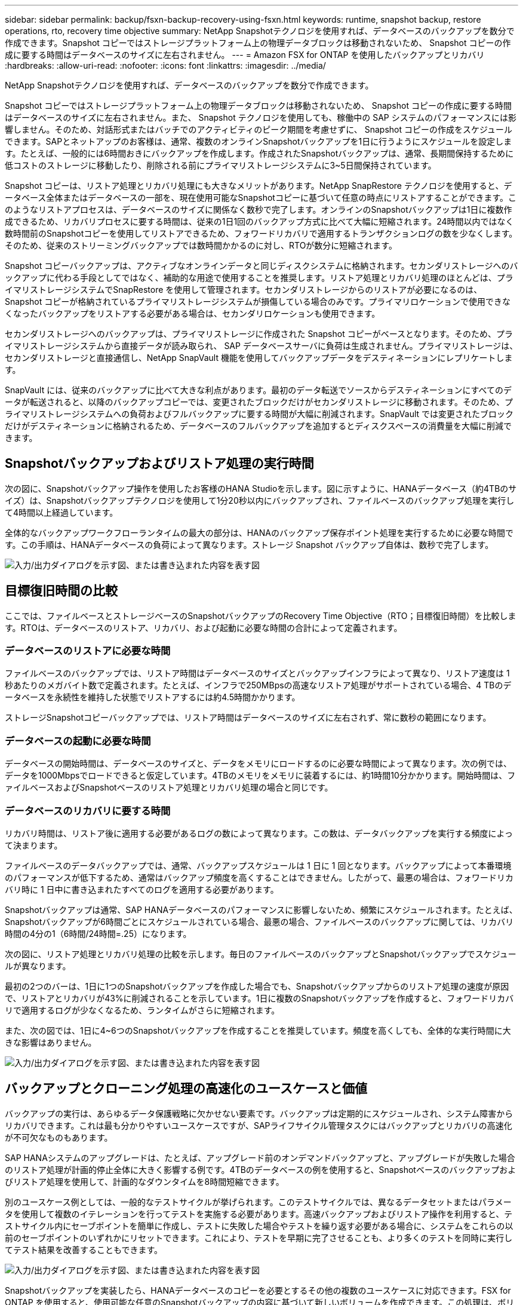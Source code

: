 ---
sidebar: sidebar 
permalink: backup/fsxn-backup-recovery-using-fsxn.html 
keywords: runtime, snapshot backup, restore operations, rto, recovery time objective 
summary: NetApp Snapshotテクノロジを使用すれば、データベースのバックアップを数分で作成できます。Snapshot コピーではストレージプラットフォーム上の物理データブロックは移動されないため、 Snapshot コピーの作成に要する時間はデータベースのサイズに左右されません。 
---
= Amazon FSX for ONTAP を使用したバックアップとリカバリ
:hardbreaks:
:allow-uri-read: 
:nofooter: 
:icons: font
:linkattrs: 
:imagesdir: ../media/


[role="lead"]
NetApp Snapshotテクノロジを使用すれば、データベースのバックアップを数分で作成できます。

Snapshot コピーではストレージプラットフォーム上の物理データブロックは移動されないため、 Snapshot コピーの作成に要する時間はデータベースのサイズに左右されません。また、 Snapshot テクノロジを使用しても、稼働中の SAP システムのパフォーマンスには影響しません。そのため、対話形式またはバッチでのアクティビティのピーク期間を考慮せずに、 Snapshot コピーの作成をスケジュールできます。SAPとネットアップのお客様は、通常、複数のオンラインSnapshotバックアップを1日に行うようにスケジュールを設定します。たとえば、一般的には6時間おきにバックアップを作成します。作成されたSnapshotバックアップは、通常、長期間保持するために低コストのストレージに移動したり、削除される前にプライマリストレージシステムに3~5日間保持されています。

Snapshot コピーは、リストア処理とリカバリ処理にも大きなメリットがあります。NetApp SnapRestore テクノロジを使用すると、データベース全体またはデータベースの一部を、現在使用可能なSnapshotコピーに基づいて任意の時点にリストアすることができます。このようなリストアプロセスは、データベースのサイズに関係なく数秒で完了します。オンラインのSnapshotバックアップは1日に複数作成できるため、リカバリプロセスに要する時間は、従来の1日1回のバックアップ方式に比べて大幅に短縮されます。24時間以内ではなく数時間前のSnapshotコピーを使用してリストアできるため、フォワードリカバリで適用するトランザクションログの数を少なくします。そのため、従来のストリーミングバックアップでは数時間かかるのに対し、RTOが数分に短縮されます。

Snapshot コピーバックアップは、アクティブなオンラインデータと同じディスクシステムに格納されます。セカンダリストレージへのバックアップに代わる手段としてではなく、補助的な用途で使用することを推奨します。リストア処理とリカバリ処理のほとんどは、プライマリストレージシステムでSnapRestore を使用して管理されます。セカンダリストレージからのリストアが必要になるのは、 Snapshot コピーが格納されているプライマリストレージシステムが損傷している場合のみです。プライマリロケーションで使用できなくなったバックアップをリストアする必要がある場合は、セカンダリロケーションも使用できます。

セカンダリストレージへのバックアップは、プライマリストレージに作成された Snapshot コピーがベースとなります。そのため、プライマリストレージシステムから直接データが読み取られ、 SAP データベースサーバに負荷は生成されません。プライマリストレージは、セカンダリストレージと直接通信し、NetApp SnapVault 機能を使用してバックアップデータをデスティネーションにレプリケートします。

SnapVault には、従来のバックアップに比べて大きな利点があります。最初のデータ転送でソースからデスティネーションにすべてのデータが転送されると、以降のバックアップコピーでは、変更されたブロックだけがセカンダリストレージに移動されます。そのため、プライマリストレージシステムへの負荷およびフルバックアップに要する時間が大幅に削減されます。SnapVault では変更されたブロックだけがデスティネーションに格納されるため、データベースのフルバックアップを追加するとディスクスペースの消費量を大幅に削減できます。



== Snapshotバックアップおよびリストア処理の実行時間

次の図に、Snapshotバックアップ操作を使用したお客様のHANA Studioを示します。図に示すように、HANAデータベース（約4TBのサイズ）は、Snapshotバックアップテクノロジを使用して1分20秒以内にバックアップされ、ファイルベースのバックアップ処理を実行して4時間以上経過しています。

全体的なバックアップワークフローランタイムの最大の部分は、HANAのバックアップ保存ポイント処理を実行するために必要な時間です。この手順は、HANAデータベースの負荷によって異なります。ストレージ Snapshot バックアップ自体は、数秒で完了します。

image:amazon-fsx-image1.png["入力/出力ダイアログを示す図、または書き込まれた内容を表す図"]



== 目標復旧時間の比較

ここでは、ファイルベースとストレージベースのSnapshotバックアップのRecovery Time Objective（RTO；目標復旧時間）を比較します。RTOは、データベースのリストア、リカバリ、および起動に必要な時間の合計によって定義されます。



=== データベースのリストアに必要な時間

ファイルベースのバックアップでは、リストア時間はデータベースのサイズとバックアップインフラによって異なり、リストア速度は 1 秒あたりのメガバイト数で定義されます。たとえば、インフラで250MBpsの高速なリストア処理がサポートされている場合、4 TBのデータベースを永続性を維持した状態でリストアするには約4.5時間かかります。

ストレージSnapshotコピーバックアップでは、リストア時間はデータベースのサイズに左右されず、常に数秒の範囲になります。



=== データベースの起動に必要な時間

データベースの開始時間は、データベースのサイズと、データをメモリにロードするのに必要な時間によって異なります。次の例では、データを1000Mbpsでロードできると仮定しています。4TBのメモリをメモリに装着するには、約1時間10分かかります。開始時間は、ファイルベースおよびSnapshotベースのリストア処理とリカバリ処理の場合と同じです。



=== データベースのリカバリに要する時間

リカバリ時間は、リストア後に適用する必要があるログの数によって異なります。この数は、データバックアップを実行する頻度によって決まります。

ファイルベースのデータバックアップでは、通常、バックアップスケジュールは 1 日に 1 回となります。バックアップによって本番環境のパフォーマンスが低下するため、通常はバックアップ頻度を高くすることはできません。したがって、最悪の場合は、フォワードリカバリ時に 1 日中に書き込まれたすべてのログを適用する必要があります。

Snapshotバックアップは通常、SAP HANAデータベースのパフォーマンスに影響しないため、頻繁にスケジュールされます。たとえば、Snapshotバックアップが6時間ごとにスケジュールされている場合、最悪の場合、ファイルベースのバックアップに関しては、リカバリ時間の4分の1（6時間/24時間=.25）になります。

次の図に、リストア処理とリカバリ処理の比較を示します。毎日のファイルベースのバックアップとSnapshotバックアップでスケジュールが異なります。

最初の2つのバーは、1日に1つのSnapshotバックアップを作成した場合でも、Snapshotバックアップからのリストア処理の速度が原因で、リストアとリカバリが43%に削減されることを示しています。1日に複数のSnapshotバックアップを作成すると、フォワードリカバリで適用するログが少なくなるため、ランタイムがさらに短縮されます。

また、次の図では、1日に4~6つのSnapshotバックアップを作成することを推奨しています。頻度を高くしても、全体的な実行時間に大きな影響はありません。

image:amazon-fsx-image2.png["入力/出力ダイアログを示す図、または書き込まれた内容を表す図"]



== バックアップとクローニング処理の高速化のユースケースと価値

バックアップの実行は、あらゆるデータ保護戦略に欠かせない要素です。バックアップは定期的にスケジュールされ、システム障害からリカバリできます。これは最も分かりやすいユースケースですが、SAPライフサイクル管理タスクにはバックアップとリカバリの高速化が不可欠なものもあります。

SAP HANAシステムのアップグレードは、たとえば、アップグレード前のオンデマンドバックアップと、アップグレードが失敗した場合のリストア処理が計画的停止全体に大きく影響する例です。4TBのデータベースの例を使用すると、Snapshotベースのバックアップおよびリストア処理を使用して、計画的なダウンタイムを8時間短縮できます。

別のユースケース例としては、一般的なテストサイクルが挙げられます。このテストサイクルでは、異なるデータセットまたはパラメータを使用して複数のイテレーションを行ってテストを実施する必要があります。高速バックアップおよびリストア操作を利用すると、テストサイクル内にセーブポイントを簡単に作成し、テストに失敗した場合やテストを繰り返す必要がある場合に、システムをこれらの以前のセーブポイントのいずれかにリセットできます。これにより、テストを早期に完了させることも、より多くのテストを同時に実行してテスト結果を改善することもできます。

image:amazon-fsx-image3.png["入力/出力ダイアログを示す図、または書き込まれた内容を表す図"]

Snapshotバックアップを実装したら、HANAデータベースのコピーを必要とするその他の複数のユースケースに対応できます。FSX for ONTAP を使用すると、使用可能な任意のSnapshotバックアップの内容に基づいて新しいボリュームを作成できます。この処理は、ボリュームのサイズに関係なく数秒で実行されます。

最も一般的なユースケースはSAPシステムの更新です。本番用システムのデータをテストシステムまたはQAシステムにコピーする必要があります。FSX for ONTAP クローニング機能を利用すると、本番用システムの任意のSnapshotコピーから、わずか数秒でテストシステム用のボリュームをプロビジョニングできます。その後、新しいボリュームをテストシステムに接続し、HANAデータベースをリカバリする必要があります。

2つ目のユースケースは、リペアシステムを作成したもので、本番システムでの論理的な破損に対処するために使用されます。この場合、本番用システムの古いSnapshotバックアップを使用して修復システムが開始されます。これは、破損が発生する前のデータと同一の、本番システムのクローンです。その後、リペアシステムを使用して問題を分析し、破損する前に必要なデータをエクスポートします。

最後のユースケースは、レプリケーションを停止することなくディザスタリカバリのフェイルオーバーテストを実行できるため、ディザスタリカバリの設定のRTOとRecovery Point Objective（RPO；目標復旧時点）に影響を及ぼすことなく、FSX for ONTAP NetApp SnapMirrorレプリケーションを使用してデータをディザスタリカバリサイトにレプリケートすると、本番用Snapshotバックアップをディザスタリカバリサイトでも使用できるようになり、ディザスタリカバリテスト用の新しいボリュームを作成できるようになります。

image:amazon-fsx-image4.png["入力/出力ダイアログを示す図、または書き込まれた内容を表す図"]
